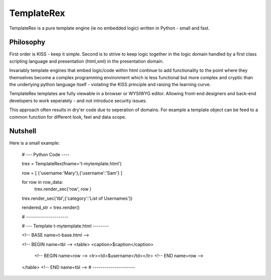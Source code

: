 TemplateRex
===========

TemplateRex is a pure template engine (ie no embedded logic) written in 
Python - small and fast.   

Philosophy
----------

First order is KISS - keep it simple. Second is to strive to keep logic 
together in the logic domain handled by a first class scripting language 
and presentation (html,xml) in the presentation domain. 

Invariably template engines that embed logic/code within html continue 
to add functionality to the point where they themselves become a complex 
programming environment which is less functional but more complex and 
cryptic than the underlying python language itself - violating the KISS
principle and raising the learning curve. 

TemplateRex templates are fully viewable in a browser or WYSIWYG 
editor. Allowing front-end designers and back-end developers to work 
seperately - and not introduce security issues.     

This approach often results in dry'er code due to seperation of domains.
For example a template object can be feed to a common function for 
different look, feel and data scope. 


Nutshell
--------

Here is a small example:

    # --- Python Code ----

    trex = TemplateRex(fname='t-mytemplate.html')

    row = [ {'username:'Mary'},{'username':'Sam'} ]

    for row in row_data:
        trex.render_sec('row', row )
        
    trex.render_sec('tbl',{'category':'List of Usernames'})

    rendered_str = trex.render()

    # ---------------------


    # --- Template t-mytemplate.html --------
    
    <!-- BASE name=t-base.html -->

    <!-- BEGIN name=tbl -->
    <table>
    <caption>$caption</caption>
        <!-- BEGIN name=row -->
        <tr><td>$username</td></tr>
        <!-- END name=row -->
    </table>
    <!-- END name=tbl -->
    # ---------------------
